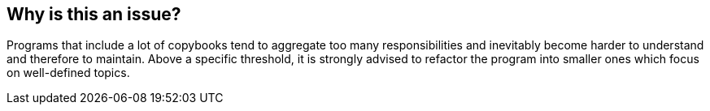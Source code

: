 == Why is this an issue?

Programs that include a lot of copybooks tend to aggregate too many responsibilities and inevitably become harder to understand and therefore to maintain. Above a specific threshold, it is strongly advised to refactor the program into smaller ones which focus on well-defined topics.


ifdef::env-github,rspecator-view[]

'''
== Implementation Specification
(visible only on this page)

=== Message

There are X COPY directives in this program, which is greater than the Y authorized.


=== Parameters

.Threshold
****

----
50
----

The maximum authorized COPY directives
****


endif::env-github,rspecator-view[]
